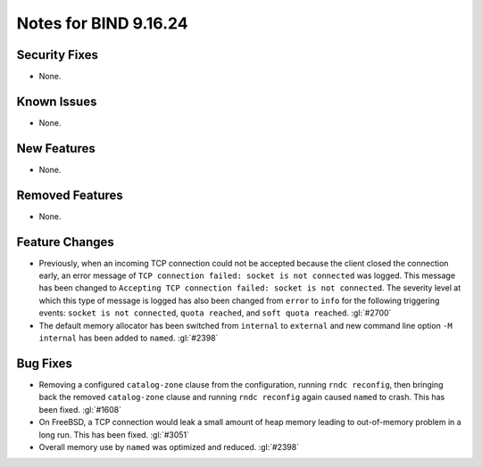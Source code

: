 .. 
   Copyright (C) Internet Systems Consortium, Inc. ("ISC")
   
   This Source Code Form is subject to the terms of the Mozilla Public
   License, v. 2.0. If a copy of the MPL was not distributed with this
   file, you can obtain one at https://mozilla.org/MPL/2.0/.
   
   See the COPYRIGHT file distributed with this work for additional
   information regarding copyright ownership.

Notes for BIND 9.16.24
----------------------

Security Fixes
~~~~~~~~~~~~~~

- None.

Known Issues
~~~~~~~~~~~~

- None.

New Features
~~~~~~~~~~~~

- None.

Removed Features
~~~~~~~~~~~~~~~~

- None.

Feature Changes
~~~~~~~~~~~~~~~

- Previously, when an incoming TCP connection could not be accepted
  because the client closed the connection early, an error message of
  ``TCP connection failed: socket is not connected`` was logged. This
  message has been changed to ``Accepting TCP connection failed: socket
  is not connected``. The severity level at which this type of message
  is logged has also been changed from ``error`` to ``info`` for the
  following triggering events: ``socket is not connected``, ``quota
  reached``, and ``soft quota reached``. :gl:`#2700`

- The default memory allocator has been switched from ``internal`` to
  ``external`` and new command line option ``-M internal`` has been added to
  ``named``. :gl:`#2398`

Bug Fixes
~~~~~~~~~

- Removing a configured ``catalog-zone`` clause from the configuration,
  running ``rndc reconfig``, then bringing back the removed
  ``catalog-zone`` clause and running ``rndc reconfig`` again caused
  ``named`` to crash. This has been fixed. :gl:`#1608`

- On FreeBSD, a TCP connection would leak a small amount of heap memory leading
  to out-of-memory problem in a long run. This has been fixed. :gl:`#3051`

- Overall memory use by ``named`` was optimized and reduced.  :gl:`#2398`
